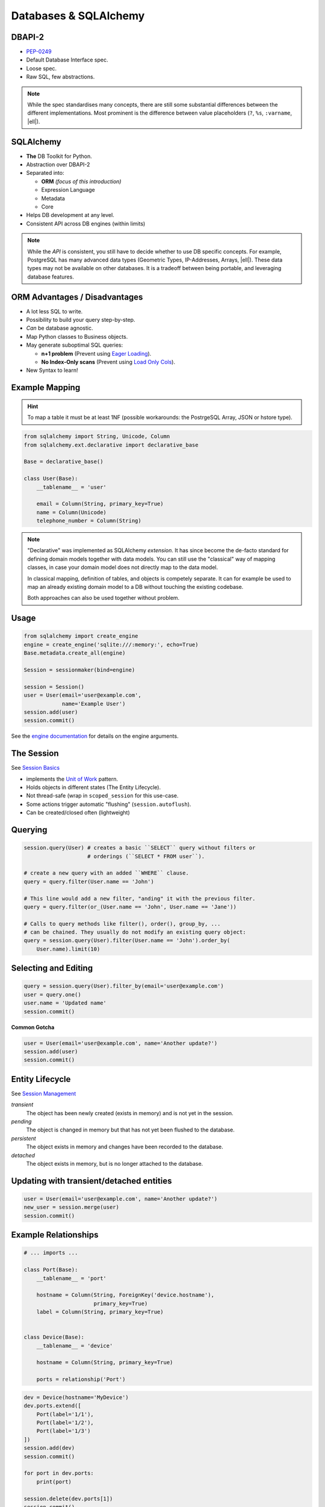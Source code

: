 Databases & SQLAlchemy
======================

DBAPI-2
-------

* `PEP-0249`_
* Default Database Interface spec.
* Loose spec.
* Raw SQL, few abstractions.

.. note::
    While the spec standardises many concepts, there are still some substantial
    differences between the different implementations. Most prominent is the
    difference between value placeholders (``?``, ``%s``, ``:varname``, |ell|).

.. _PEP-0249: https://www.python.org/dev/peps/pep-0249/


SQLAlchemy
----------

.. image:: _static/sqla_logo.png
    :align: right

* **The** DB Toolkit for Python.
* Abstraction over DBAPI-2
* Separated into:

  * **ORM** *(focus of this introduction)*
  * Expression Language
  * Metadata
  * Core

* Helps DB development at any level.
* Consistent API across DB engines (within limits)

.. note::
    While the *API* is consistent, you still have to decide whether to use DB
    specific concepts. For example, PostgreSQL has many advanced data types
    (Geometric Types, IP-Addresses, Arrays, |ell|). These data types may not be
    available on other databases. It is a tradeoff between being portable, and
    leveraging database features.


ORM Advantages / Disadvantages
------------------------------

* A lot less SQL to write.
* Possibility to build your query step-by-step.
* *Can* be database agnostic.
* Map Python classes to Business objects.
* May generate suboptimal SQL queries:

  * **n+1 problem** (Prevent using `Eager Loading`_).
  * **No Index-Only scans** (Prevent using `Load Only Cols`_).

* New Syntax to learn!


.. _Load Only Cols: http://docs.sqlalchemy.org/en/latest/orm/loading_columns.html#load-only-cols
.. _Eager Loading: http://docs.sqlalchemy.org/en/latest/orm/tutorial.html#eager-loading


Example Mapping
---------------

.. hint::

    To map a table it must be at least 1NF (possible workarounds: the
    PostrgeSQL Array, JSON or hstore type).

.. code-block:: python

    from sqlalchemy import String, Unicode, Column
    from sqlalchemy.ext.declarative import declarative_base

    Base = declarative_base()

    class User(Base):
        __tablename__ = 'user'

        email = Column(String, primary_key=True)
        name = Column(Unicode)
        telephone_number = Column(String)

.. note::
    "Declarative" was implemented as SQLAlchemy *extension*. It has since
    become the de-facto standard for defining domain models together with data
    models. You can still use the "classical" way of mapping classes, in case
    your domain model does not directly map to the data model.

    In classical mapping, definition of tables, and objects is competely
    separate. It can for example be used to map an already existing domain
    model to a DB without touching the existing codebase.

    Both approaches can also be used together without problem.


Usage
-----

.. code-block:: python

    from sqlalchemy import create_engine
    engine = create_engine('sqlite:///:memory:', echo=True)
    Base.metadata.create_all(engine)

    Session = sessionmaker(bind=engine)

    session = Session()
    user = User(email='user@example.com',
                name='Example User')
    session.add(user)
    session.commit()

See the `engine documentation
<http://docs.sqlalchemy.org/en/latest/core/engines.html>`_ for details on the
engine arguments.


The Session
-----------

See `Session Basics <http://docs.sqlalchemy.org/en/latest/orm/session_basics.html>`_

* implements the `Unit of Work`_ pattern.
* Holds objects in different states (The Entity Lifecycle).
* Not thread-safe (wrap in ``scoped_session`` for this use-case.
* Some actions trigger automatic "flushing" (``session.autoflush``).
* Can be created/closed often (lightweight)


.. _Unit of Work: http://martinfowler.com/eaaCatalog/unitOfWork.html


Querying
--------

.. code-block:: python

    session.query(User) # creates a basic ``SELECT`` query without filters or
                        # orderings (``SELECT * FROM user``).

    # create a new query with an added ``WHERE`` clause.
    query = query.filter(User.name == 'John')

    # This line would add a new filter, "anding" it with the previous filter.
    query = query.filter(or_(User.name == 'John', User.name == 'Jane'))

    # Calls to query methods like filter(), order(), group_by, ...
    # can be chained. They usually do not modify an existing query object:
    query = session.query(User).filter(User.name == 'John').order_by(
        User.name).limit(10)


Selecting and Editing
---------------------

.. code-block:: python

    query = session.query(User).filter_by(email='user@example.com')
    user = query.one()
    user.name = 'Updated name'
    session.commit()

**Common Gotcha**

.. code-block:: python

    user = User(email='user@example.com', name='Another update?')
    session.add(user)
    session.commit()


.. rst-class:: smaller-slide

Entity Lifecycle
----------------

See `Session Management <http://docs.sqlalchemy.org/en/latest/orm/session_state_management.html>`_

*transient*
  The object has been newly created (exists in memory) and is not yet in the
  session.

*pending*
  The object is changed in memory but that has not yet been flushed to the
  database.

*persistent*
  The object exists in memory and changes have been recorded to the database.

*detached*
  The object exists in memory, but is no longer attached to the database.


Updating with transient/detached entities
-----------------------------------------

.. code-block:: python

    user = User(email='user@example.com', name='Another update?')
    new_user = session.merge(user)
    session.commit()


Example Relationships
---------------------

.. code-block:: python
    :class: smaller

    # ... imports ...

    class Port(Base):
        __tablename__ = 'port'

        hostname = Column(String, ForeignKey('device.hostname'),
                          primary_key=True)
        label = Column(String, primary_key=True)


    class Device(Base):
        __tablename__ = 'device'

        hostname = Column(String, primary_key=True)

        ports = relationship('Port')


.. nextslide::
    :increment:

.. code-block:: python

    dev = Device(hostname='MyDevice')
    dev.ports.extend([
        Port(label='1/1'),
        Port(label='1/2'),
        Port(label='1/3')
    ])
    session.add(dev)
    session.commit()

    for port in dev.ports:
        print(port)

    session.delete(dev.ports[1])
    session.commit()

    for port in dev.ports:
        print(port)


Reflection (Introspection)
--------------------------

* Useful if you have an existing database
* Will load only the database items:

  * FKs are imported, SA relationships is still up to you!

Example:

.. code-block:: python

    class User(Base):
        __tablename__ = 'user'
        __table_args__ = {
            'autoload': True
        }

See `table configuration`_

.. _table configuration: http://docs.sqlalchemy.org/en/latest/orm/extensions/declarative/table_config.html

.. note::
    Reflection can be extremely useful if you already have an existing DB. The
    downside is however, that your application may break if the Database
    changes. But that may even happen if you *don't* use reflection! So it's
    fairly safe to use.


Example SQL Queries
-------------------

.. code-block:: python
    :class: smaller

    session.execute('SELECT x+10 FROM data')
    session.query(Data.x + 10)

    session.execute('SELECT x, NOW() FROM data')
    session.query(Data.x, func.now())

    session.execute('SELECT blablabla(1, 2, 3) FROM data')
    session.query(func.blablabla(1, 2, 3))

    session.execute('UPDATE data SET x = x * 2 WHERE x > 10')
    session.query(Data.x).filter(Data.x > 10).update({
        'x': Data.x*2
    })

    session.execute('DELETE FROM data WHERE x > 10')
    session.query(Data.x).filter(Data.x > 10).delete()

    # If all else fails...
    query = text('DELETE FROM data WHERE x > :value')
    session.execute(query.bindparams(value=10))


Other Highlights
----------------

**Custom data types**

If SQLAlchemy does not have existing support for a special data type in your
database, you can `build your own`_.

**Call any function**

Using the ``func`` function, you can call any database function and properly
bind values::

    session.query(Data).filter(func.sqrt(25) > Data.x)

.. nextslide::
    :increment:

**Use any operator**

Similarly to ``func``, you can use the ``op`` function to use any DB operator,
even if not foreseen by SQLAlchemy::

    # SELECT * FROM data WHERE (10, 20)::point <@ area
    session.query(Data).filter(Point(10, 20).op('<@')(Data.area))

    # SELECT * FROM data WHERE ip_address << '192.168.0.0/24'::inet
    session.query(Data).filter(Data.ip_address.op('<<')(
        ip_network('192.168.0.0/24')))

|ell| generally:

.. code-block:: text

    <LHS>.op('<operator>')(<RHS>)

.. _build your own: http://docs.sqlalchemy.org/en/latest/core/custom_types.html


Useful Links
------------

* `Official SQLAlchemy Homepage <http://www.sqlalchemy.org/>`_

  * `Official Documentation <http://docs.sqlalchemy.org/en/rel_1_0/>`_

* `Unit Testing with SA <http://docs.sqlalchemy.org/en/latest/orm/tutorial.html?highlight=joinedload#eager-loading>`_
* `Introduction by the creator of SA <https://www.youtube.com/watch?v=P141KRbxVKc>`_ *(over 3 hour video!)*

.. http://www.slideshare.net/mengukagan/an-introduction-to-sqlalchemy
.. TODO -> Read about "leaky abstraction"
.. TODO Add architecture graph, explain the elements.
.. transactions (engine is in autocommit vs UOW)

.. TODO * Reflection Table(autoload=True, autoload_with)
.. TODO   * Inspector
.. TODO * Alembic
.. TODO * SQL
.. TODO   * Bound placeholders
.. TODO     expr = x.c.name == 10
.. TODO     compiled = expr.compile(<dialect>)
.. TODO     compiled.params
.. TODO * Object Identity (identity map)::
.. TODO 
.. TODO   >>> a = User(name='john')
.. TODO   >>> b = session.query(User).first()
.. TODO   >>> a is b
.. TODO   True
.. TODO 
.. TODO 
.. TODO * Session.new
.. TODO * Session.dirty
.. TODO * Flush & Commit
.. TODO * After commit, all objects are expired (can be turned off).
.. TODO * ORM query indexing/slicing
.. TODO * filter (full-blown) vs filter_by (less typing)
.. TODO * all, first, one (multiple, none)
.. TODO * Not opinionated about existing schema. Not enforcing anything.
.. TODO * Custom Base Classes / Mixins
.. TODO * ORM events
.. TODO * ORMs (in general) synchronize primary keys with corresponding foreign keys
.. TODO * Once data is loaded in memory it will not reloaded (unless explicitly specified, or session closed/committed).
.. TODO * Default = Connection Pool, Can be used without one.
.. TODO * Use objects instead of FKs when working with relationships (works both ways, but when editing FKs, the ORM will be unaware). Will get complicated if you cannot commit the TX mid-way.
.. TODO .. My History {{{
.. TODO 
.. TODO My History
.. TODO ----------
.. TODO 
.. TODO Python - SQLObject
.. TODO Java Oracle Toplink
.. TODO Java Eclipselink
.. TODO Java Hibernate
.. TODO Java JPA
.. TODO PHP PDO
.. TODO PHP mDB2
.. TODO PHP Doctrine (-)
.. TODO .NET ADO
.. TODO 
.. TODO .. }}}
.. TODO 
.. TODO Installation
.. TODO ------------
.. TODO 
.. TODO SQLAlchemy installs just like any other third party module in Python::
.. TODO 
.. TODO     pip install sqlalchemy
.. TODO 
.. TODO You do however need the proper DB library installed as well if it is not
.. TODO included in the standard library (for example for PostgreSQL)::
.. TODO 
.. TODO     pip install psycopg2
.. TODO 
.. TODO * No imposed standards (like "id" column).
.. TODO * ORM & Expression Language
.. TODO * Connection Pooling & Lazy Connections
.. TODO * primary key needed in ORM
.. TODO * Creating
.. TODO * Selecting (one/first)
.. TODO * Lazy/Eager Loading (relationships)
.. TODO * Joins
.. TODO * alembic instead of ``create_all``
.. TODO http://docs.sqlalchemy.org/en/rel_1_0/orm/tutorial.html
